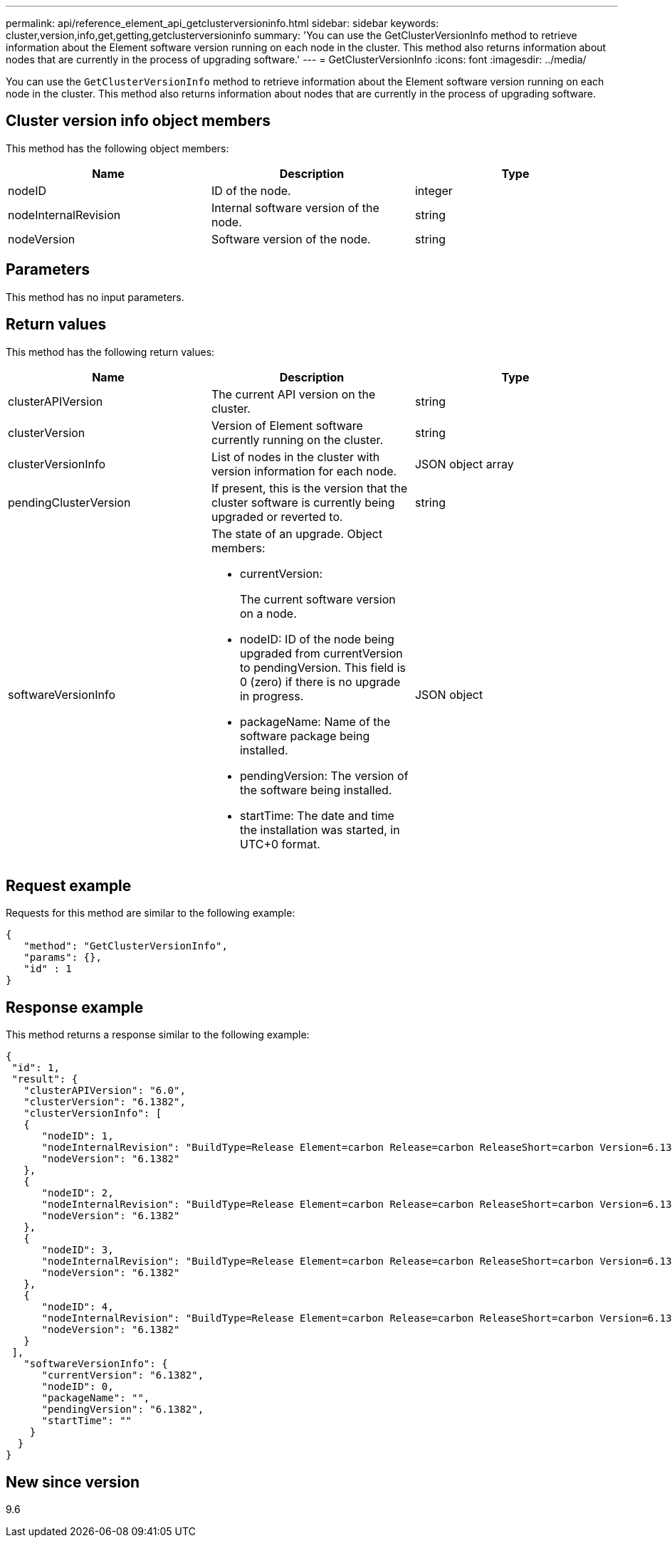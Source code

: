 ---
permalink: api/reference_element_api_getclusterversioninfo.html
sidebar: sidebar
keywords: cluster,version,info,get,getting,getclusterversioninfo
summary: 'You can use the GetClusterVersionInfo method to retrieve information about the Element software version running on each node in the cluster. This method also returns information about nodes that are currently in the process of upgrading software.'
---
= GetClusterVersionInfo
:icons: font
:imagesdir: ../media/

[.lead]
You can use the `GetClusterVersionInfo` method to retrieve information about the Element software version running on each node in the cluster. This method also returns information about nodes that are currently in the process of upgrading software.

== Cluster version info object members

This method has the following object members:

[options="header"]
|===
|Name |Description |Type
a|
nodeID
a|
ID of the node.
a|
integer
a|
nodeInternalRevision
a|
Internal software version of the node.
a|
string
a|
nodeVersion
a|
Software version of the node.
a|
string
|===

== Parameters

This method has no input parameters.

== Return values

This method has the following return values:

[options="header"]
|===
|Name |Description |Type
a|
clusterAPIVersion
a|
The current API version on the cluster.
a|
string
a|
clusterVersion
a|
Version of Element software currently running on the cluster.
a|
string
a|
clusterVersionInfo
a|
List of nodes in the cluster with version information for each node.
a|
JSON object array
a|
pendingClusterVersion
a|
If present, this is the version that the cluster software is currently being upgraded or reverted to.
a|
string
a|
softwareVersionInfo
a|
The state of an upgrade. Object members:

* currentVersion:
+
The current software version on a node.

* nodeID: ID of the node being upgraded from currentVersion to pendingVersion. This field is 0 (zero) if there is no upgrade in progress.
* packageName: Name of the software package being installed.
* pendingVersion: The version of the software being installed.
* startTime: The date and time the installation was started, in UTC+0 format.

a|
JSON object
|===

== Request example

Requests for this method are similar to the following example:

----
{
   "method": "GetClusterVersionInfo",
   "params": {},
   "id" : 1
}
----

== Response example

This method returns a response similar to the following example:

----
{
 "id": 1,
 "result": {
   "clusterAPIVersion": "6.0",
   "clusterVersion": "6.1382",
   "clusterVersionInfo": [
   {
      "nodeID": 1,
      "nodeInternalRevision": "BuildType=Release Element=carbon Release=carbon ReleaseShort=carbon Version=6.1382 sfdev=6.28 Repository=dev Revision=061511b1e7fb BuildDate=2014-05-28T18:26:45MDT",
      "nodeVersion": "6.1382"
   },
   {
      "nodeID": 2,
      "nodeInternalRevision": "BuildType=Release Element=carbon Release=carbon ReleaseShort=carbon Version=6.1382 sfdev=6.28 Repository=dev Revision=061511b1e7fb BuildDate=2014-05-28T18:26:45MDT",
      "nodeVersion": "6.1382"
   },
   {
      "nodeID": 3,
      "nodeInternalRevision": "BuildType=Release Element=carbon Release=carbon ReleaseShort=carbon Version=6.1382 sfdev=6.28 Repository=dev Revision=061511b1e7fb BuildDate=2014-05-28T18:26:45MDT",
      "nodeVersion": "6.1382"
   },
   {
      "nodeID": 4,
      "nodeInternalRevision": "BuildType=Release Element=carbon Release=carbon ReleaseShort=carbon Version=6.1382 sfdev=6.28 Repository=dev Revision=061511b1e7fb BuildDate=2014-05-28T18:26:45MDT",
      "nodeVersion": "6.1382"
   }
 ],
   "softwareVersionInfo": {
      "currentVersion": "6.1382",
      "nodeID": 0,
      "packageName": "",
      "pendingVersion": "6.1382",
      "startTime": ""
    }
  }
}
----

== New since version

9.6
